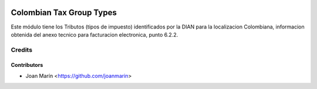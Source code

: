 .. image:: https://img.shields.io/badge/license-AGPL--3-blue.png
   :target: https://www.gnu.org/licenses/agpl
   :alt: License: AGPL-3

=========================
Colombian Tax Group Types
=========================

Este módulo tiene los Tributos (tipos de impuesto) identificados por la DIAN
para la localizacion Colombiana, informacion obtenida del anexo tecnico para
facturacion electronica, punto 6.2.2.


Credits
=======

Contributors
------------

* Joan Marín <https://github.com/joanmarin>
